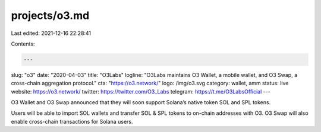 projects/o3.md
==============

Last edited: 2021-12-16 22:28:41

Contents:

.. code-block:: md

    ---
slug: "o3"
date: "2020-04-03"
title: "O3Labs"
logline: "O3Labs maintains O3 Wallet, a mobile wallet, and O3 Swap, a cross-chain aggregation protocol."
cta: "https://o3.network/"
logo: /img/o3.svg
category: wallet, amm
status: live
website: https://o3.network/
twitter: https://twitter.com/O3_Labs
telegram: https://t.me/O3LabsOfficial
---

O3 Wallet and O3 Swap announced that they will soon support Solana’s native token SOL and SPL tokens.

Users will be able to import SOL wallets and transfer SOL & SPL tokens to on-chain addresses with O3. O3 Swap will also enable cross-chain transactions for Solana users.



